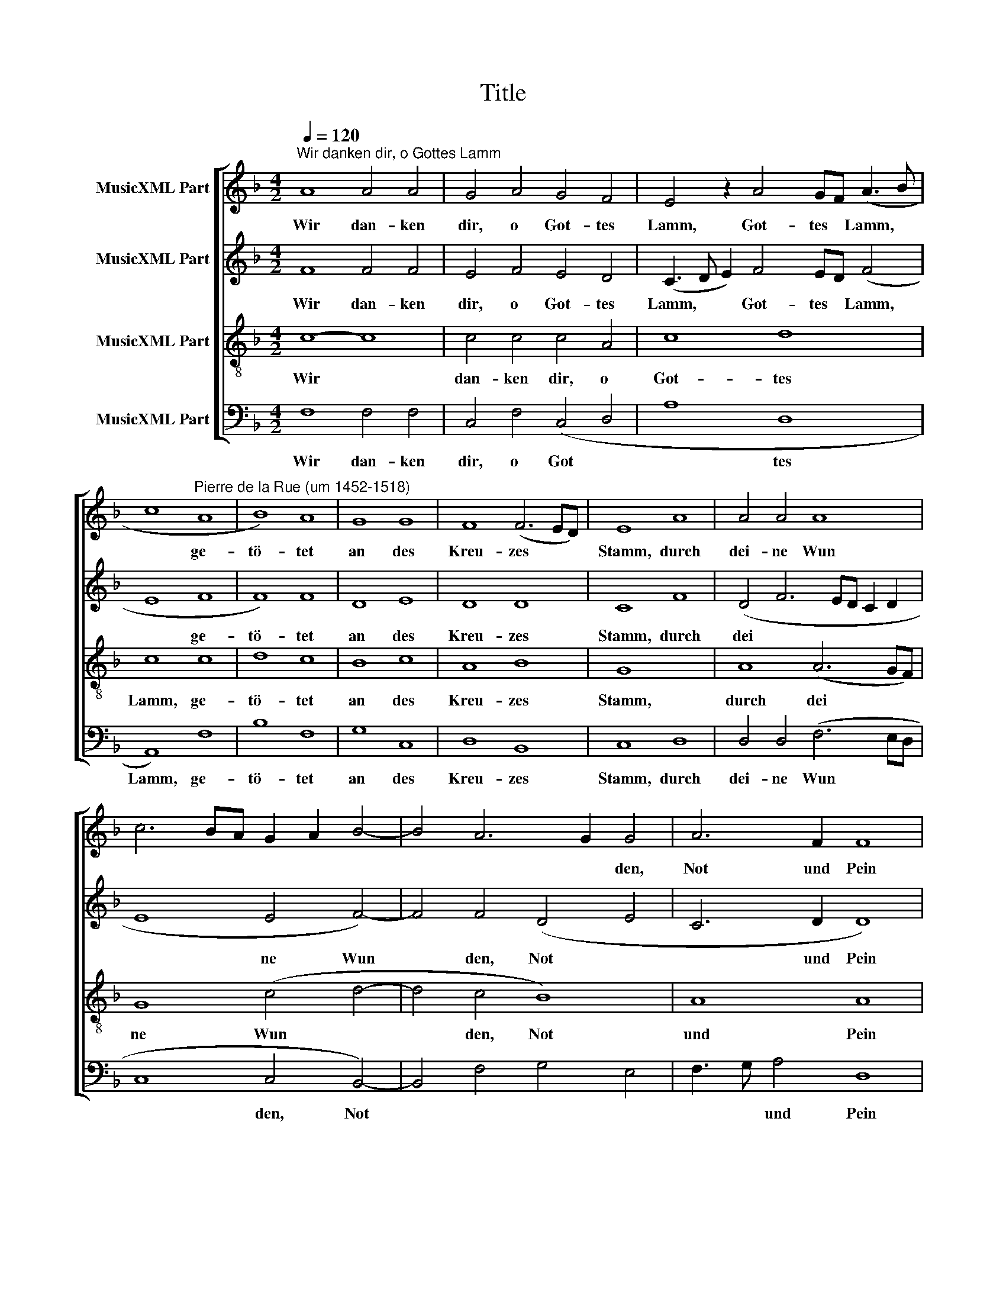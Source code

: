 X:1
T:Title
%%score [ 1 2 3 4 ]
L:1/8
Q:1/4=120
M:4/2
K:F
V:1 treble nm="MusicXML Part"
V:2 treble nm="MusicXML Part"
V:3 treble-8 nm="MusicXML Part"
V:4 bass nm="MusicXML Part"
V:1
"^Wir danken dir, o Gottes Lamm" A8 A4 A4 | G4 A4 G4 F4 | E4 z2 A4 GF (A3 B | %3
w: Wir dan- ken|dir, o Got- tes|Lamm, Got- tes * Lamm, *|
 c8"^Pierre de la Rue (um 1452-1518)" A8 | B8) A8 | G8 G8 | F8 (F6 ED) | E8 A8 | A4 A4 A8 | %9
w: * ge-|tö- tet|an des|Kreu- zes * *|Stamm, durch|dei- ne Wun|
 c6 BA G2 A2 B4- | B4 A6 G2 G4 | A6 F2 F8 | A8 (A8 | F4 D4 (B6) G2) | G4 (c6 B2 A2) G2 | %15
w: |* * * den,|Not und Pein|gib uns,|* o Herr, *|den Frie * * den|
 F4 B6 A2 (G2 F2 | E3 D E4 F8) |] %17
w: dein, Herr, den Frie *|* * den dein.|
V:2
 F8 F4 F4 | E4 F4 E4 D4 | (C3 D E2) F4 ED (F4 | E8 F8 | F8) F8 | D8 E8 | D8 D8 | C8 F8 | %8
w: Wir dan- ken|dir, o Got- tes|Lamm, * * Got- tes * Lamm,|* ge-|tö- tet|an des|Kreu- zes|Stamm, durch|
 (D4 F6 ED C2 D2 | E8 E4 F4-) | F4 F4 (D4 E4 | C6 D2 D8) | F8 E8 | D4 (F6 ED F2) G2 | E8 F6 E2 | %15
w: dei * * * * *|* ne Wun|* den, Not *|* und Pein|gib uns,|o Herr, * * * den|Frie * *|
 D2 C2 B,2 C2 D8 | C8 C8 |] %17
w: |den dein.|
V:3
 c8- c8 | c4 c4 c4 A4 | c8 d8 | c8 c8 | d8 c8 | B8 c8 | A8 B8 | G8 x8 | A8 (A6 GF) | G8 (c4 d4- | %10
w: Wir *|dan- ken dir, o|Got- tes|Lamm, ge-|tö- tet|an des|Kreu- zes|Stamm,|durch dei * *|ne Wun *|
 d4 c4 B8) | A8 A8 | A8 c4 c4 | d8- d8 | z2 (c4 B2) (A2 G2) F4 | f6 e2 (d2 c2 B2 A2 | %16
w: * den, Not|und Pein|gib uns, o|Herr, *|den * Frie * den,|Herr, den Frie * * *|
 G3 F G4 F8) |] %17
w: * * den dein.|
V:4
 F,8 F,4 F,4 | C,4 F,4 (C,4 D,4 | A,8 D,8 | A,,8) F,8 | B,8 F,8 | G,8 C,8 | D,8 B,,8 | C,8 D,8 | %8
w: Wir dan- ken|dir, o Got *|* tes|Lamm, ge-|tö- tet|an des|Kreu- zes|Stamm, durch|
 D,4 D,4 (F,6 E,D, | C,8 C,4 B,,4-) | B,,4 F,4 G,4 E,4 | F,3 G, A,4 D,8 | D,8 A,8 | %13
w: dei- ne Wun * *|* den, Not||* * und Pein|gib uns,|
 D,6 B,,2 B,,4 B,,4 | C,8 z4 F,4- | F,2 E,2 (D,2 C,2 B,,8) | C,8 F,8 |] %17
w: Herr, den Frie- den|dein, Herr,|* den Frie * *|den dein.|

